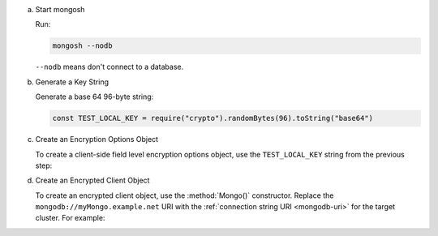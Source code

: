 a. Start mongosh

   Run:
   
   .. code-block:: bash

      mongosh --nodb

   ``--nodb`` means don't connect to a database.

#. Generate a Key String

   Generate a base 64 96-byte string:

   .. code-block:: javascript

      const TEST_LOCAL_KEY = require("crypto").randomBytes(96).toString("base64")

#. Create an Encryption Options Object
   
   To create a client-side field level encryption options object, use
   the ``TEST_LOCAL_KEY`` string from the previous step:

   .. code-block:: javascript
      :emphasize-lines: 5

         var autoEncryptionOpts = {
            "keyVaultNamespace" : "encryption.__dataKeys",
            "kmsProviders" : {
               "local" : {
                  "key" : BinData(0, TEST_LOCAL_KEY)
               }
            }
         }

#. Create an Encrypted Client Object

   To create an encrypted client object, use the :method:`Mongo()`
   constructor. Replace the ``mongodb://myMongo.example.net`` URI with
   the :ref:`connection string URI <mongodb-uri>` for the target
   cluster. For example:

   .. code-block:: javascript
      :emphasize-lines: 2
         
      encryptedClient = Mongo( 
         "mongodb://myMongo.example.net:27017/?replSetName=myMongo", 
         autoEncryptionOpts
      )
